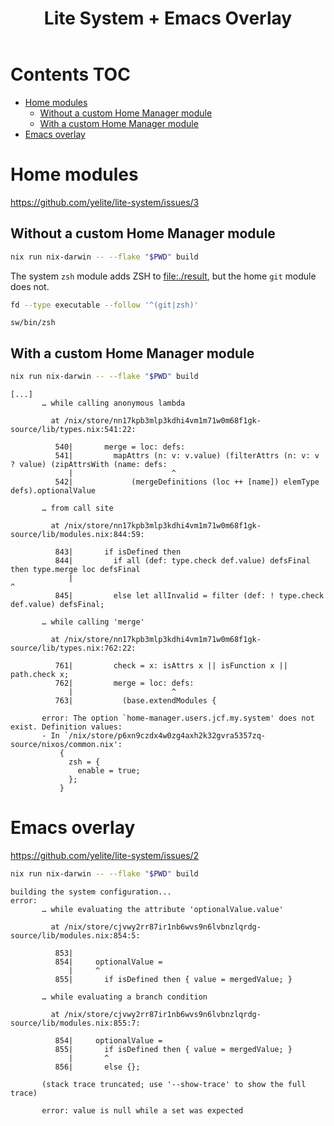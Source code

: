 #+title: Lite System + Emacs Overlay

* Contents                                                              :TOC:
- [[#home-modules][Home modules]]
  - [[#without-a-custom-home-manager-module][Without a custom Home Manager module]]
  - [[#with-a-custom-home-manager-module][With a custom Home Manager module]]
- [[#emacs-overlay][Emacs overlay]]

* Home modules
https://github.com/yelite/lite-system/issues/3

** Without a custom Home Manager module
#+begin_src sh
nix run nix-darwin -- --flake "$PWD" build
#+end_src

The system =zsh= module adds ZSH to file:./result, but the home =git= module
does not.

#+begin_src sh :dir result :exports both
fd --type executable --follow '^(git|zsh)'
#+end_src

#+results:
: sw/bin/zsh

** With a custom Home Manager module
#+begin_src sh
nix run nix-darwin -- --flake "$PWD" build
#+end_src

#+begin_example
[...]
       … while calling anonymous lambda

         at /nix/store/nn17kpb3mlp3kdhi4vm1m71w0m68f1gk-source/lib/types.nix:541:22:

          540|       merge = loc: defs:
          541|         mapAttrs (n: v: v.value) (filterAttrs (n: v: v ? value) (zipAttrsWith (name: defs:
             |                      ^
          542|             (mergeDefinitions (loc ++ [name]) elemType defs).optionalValue

       … from call site

         at /nix/store/nn17kpb3mlp3kdhi4vm1m71w0m68f1gk-source/lib/modules.nix:844:59:

          843|       if isDefined then
          844|         if all (def: type.check def.value) defsFinal then type.merge loc defsFinal
             |                                                           ^
          845|         else let allInvalid = filter (def: ! type.check def.value) defsFinal;

       … while calling 'merge'

         at /nix/store/nn17kpb3mlp3kdhi4vm1m71w0m68f1gk-source/lib/types.nix:762:22:

          761|         check = x: isAttrs x || isFunction x || path.check x;
          762|         merge = loc: defs:
             |                      ^
          763|           (base.extendModules {

       error: The option `home-manager.users.jcf.my.system' does not exist. Definition values:
       - In `/nix/store/p6xn9czdx4w0zg4axh2k32gvra5357zq-source/nixos/common.nix':
           {
             zsh = {
               enable = true;
             };
           }
#+end_example

* Emacs overlay
https://github.com/yelite/lite-system/issues/2

#+begin_src sh
nix run nix-darwin -- --flake "$PWD" build
#+end_src

#+begin_example
building the system configuration...
error:
       … while evaluating the attribute 'optionalValue.value'

         at /nix/store/cjvwy2rr87ir1nb6wvs9n6lvbnzlqrdg-source/lib/modules.nix:854:5:

          853|
          854|     optionalValue =
             |     ^
          855|       if isDefined then { value = mergedValue; }

       … while evaluating a branch condition

         at /nix/store/cjvwy2rr87ir1nb6wvs9n6lvbnzlqrdg-source/lib/modules.nix:855:7:

          854|     optionalValue =
          855|       if isDefined then { value = mergedValue; }
             |       ^
          856|       else {};

       (stack trace truncated; use '--show-trace' to show the full trace)

       error: value is null while a set was expected
#+end_example

